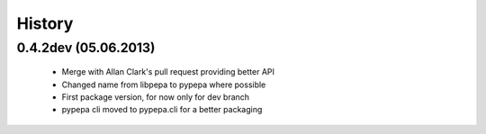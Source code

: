 .. :changelog:

History
-------

0.4.2dev (05.06.2013)
+++++++++++++++++++

 - Merge with Allan Clark's pull request providing better API
 - Changed name from libpepa to pypepa where possible  
 - First package version, for now only for dev branch 
 - pypepa cli moved to pypepa.cli for a better packaging
 
 
